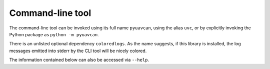 .. _cli:

Command-line tool
=================

The command-line tool can be invoked using its full name ``pyuavcan``, using the alias ``uvc``,
or by explicitly invoking the Python package as ``python -m pyuavcan``.

There is an unlisted optional dependency ``coloredlogs``.
As the name suggests, if this library is installed, the log messages emitted into stderr by the CLI tool
will be nicely colored.

The information contained below can also be accessed via ``--help``.

.. computron-injection::
    :filename: synth/cli_help.py
